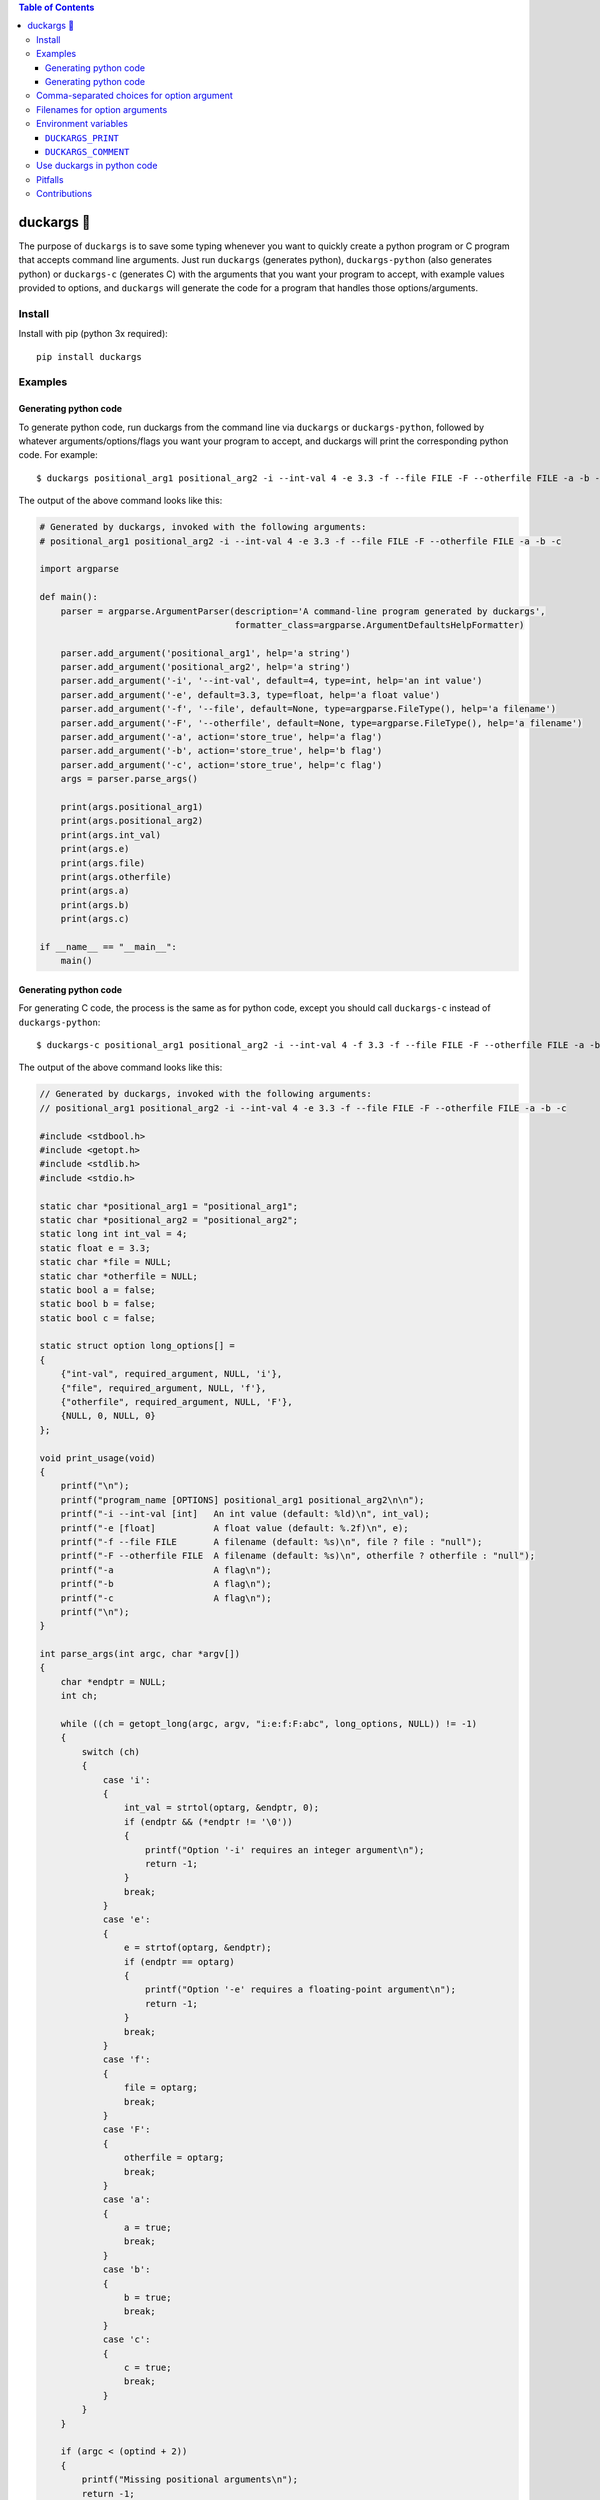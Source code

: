 .. contents:: **Table of Contents**

.. |duck| unicode:: 0x1F986

duckargs |duck|
---------------

.. |tests_badge| image:: https://github.com/eriknyquist/duckargs/actions/workflows/tests.yml/badge.svg
.. |cov_badge| image:: https://github.com/eriknyquist/duckargs/actions/workflows/coverage.yml/badge.svg
.. |version_badge| image:: https://badgen.net/pypi/v/duckargs
.. |license_badge| image:: https://badgen.net/pypi/license/duckargs

|tests_badge| |cov_badge| |version_badge| |license_badge|

The purpose of ``duckargs`` is to save some typing whenever you want to quickly
create a python program or C program that accepts command line arguments. Just run
``duckargs`` (generates python), ``duckargs-python`` (also generates python) or
``duckargs-c`` (generates C)
with the arguments that you want your program to accept, with example values provided
to options, and ``duckargs`` will generate the code for a program that handles those
options/arguments.

Install
=======

Install with pip (python 3x required):

::

    pip install duckargs

Examples
========

Generating python code
######################

To generate python code, run duckargs from the command line via ``duckargs`` or ``duckargs-python``,
followed by whatever arguments/options/flags you want your program to accept, and duckargs will
print the corresponding python code. For example:

::

    $ duckargs positional_arg1 positional_arg2 -i --int-val 4 -e 3.3 -f --file FILE -F --otherfile FILE -a -b -c


The output of the above command looks like this:


.. code:: python

    # Generated by duckargs, invoked with the following arguments:
    # positional_arg1 positional_arg2 -i --int-val 4 -e 3.3 -f --file FILE -F --otherfile FILE -a -b -c

    import argparse

    def main():
        parser = argparse.ArgumentParser(description='A command-line program generated by duckargs',
                                         formatter_class=argparse.ArgumentDefaultsHelpFormatter)

        parser.add_argument('positional_arg1', help='a string')
        parser.add_argument('positional_arg2', help='a string')
        parser.add_argument('-i', '--int-val', default=4, type=int, help='an int value')
        parser.add_argument('-e', default=3.3, type=float, help='a float value')
        parser.add_argument('-f', '--file', default=None, type=argparse.FileType(), help='a filename')
        parser.add_argument('-F', '--otherfile', default=None, type=argparse.FileType(), help='a filename')
        parser.add_argument('-a', action='store_true', help='a flag')
        parser.add_argument('-b', action='store_true', help='b flag')
        parser.add_argument('-c', action='store_true', help='c flag')
        args = parser.parse_args()

        print(args.positional_arg1)
        print(args.positional_arg2)
        print(args.int_val)
        print(args.e)
        print(args.file)
        print(args.otherfile)
        print(args.a)
        print(args.b)
        print(args.c)

    if __name__ == "__main__":
        main()

Generating python code
######################

For generating C code, the process is the same as for python code, except you should call ``duckargs-c``
instead of ``duckargs-python``:

::

    $ duckargs-c positional_arg1 positional_arg2 -i --int-val 4 -f 3.3 -f --file FILE -F --otherfile FILE -a -b -c

The output of the above command looks like this:

.. code:: c

    // Generated by duckargs, invoked with the following arguments:
    // positional_arg1 positional_arg2 -i --int-val 4 -e 3.3 -f --file FILE -F --otherfile FILE -a -b -c

    #include <stdbool.h>
    #include <getopt.h>
    #include <stdlib.h>
    #include <stdio.h>

    static char *positional_arg1 = "positional_arg1";
    static char *positional_arg2 = "positional_arg2";
    static long int int_val = 4;
    static float e = 3.3;
    static char *file = NULL;
    static char *otherfile = NULL;
    static bool a = false;
    static bool b = false;
    static bool c = false;

    static struct option long_options[] =
    {
        {"int-val", required_argument, NULL, 'i'},
        {"file", required_argument, NULL, 'f'},
        {"otherfile", required_argument, NULL, 'F'},
        {NULL, 0, NULL, 0}
    };

    void print_usage(void)
    {
        printf("\n");
        printf("program_name [OPTIONS] positional_arg1 positional_arg2\n\n");
        printf("-i --int-val [int]   An int value (default: %ld)\n", int_val);
        printf("-e [float]           A float value (default: %.2f)\n", e);
        printf("-f --file FILE       A filename (default: %s)\n", file ? file : "null");
        printf("-F --otherfile FILE  A filename (default: %s)\n", otherfile ? otherfile : "null");
        printf("-a                   A flag\n");
        printf("-b                   A flag\n");
        printf("-c                   A flag\n");
        printf("\n");
    }

    int parse_args(int argc, char *argv[])
    {
        char *endptr = NULL;
        int ch;

        while ((ch = getopt_long(argc, argv, "i:e:f:F:abc", long_options, NULL)) != -1)
        {
            switch (ch)
            {
                case 'i':
                {
                    int_val = strtol(optarg, &endptr, 0);
                    if (endptr && (*endptr != '\0'))
                    {
                        printf("Option '-i' requires an integer argument\n");
                        return -1;
                    }
                    break;
                }
                case 'e':
                {
                    e = strtof(optarg, &endptr);
                    if (endptr == optarg)
                    {
                        printf("Option '-e' requires a floating-point argument\n");
                        return -1;
                    }
                    break;
                }
                case 'f':
                {
                    file = optarg;
                    break;
                }
                case 'F':
                {
                    otherfile = optarg;
                    break;
                }
                case 'a':
                {
                    a = true;
                    break;
                }
                case 'b':
                {
                    b = true;
                    break;
                }
                case 'c':
                {
                    c = true;
                    break;
                }
            }
        }

        if (argc < (optind + 2))
        {
            printf("Missing positional arguments\n");
            return -1;
        }

        positional_arg1 = argv[optind];
        optind++;

        positional_arg2 = argv[optind];
        optind++;

        return 0;
    }

    int main(int argc, char *argv[])
    {
        if (argc < 2)
        {
            print_usage();
            return -1;
        }

        int ret = parse_args(argc, argv);
        if (0 != ret)
        {
            return ret;
        }

        printf("positional_arg1: %s\n", positional_arg1);
        printf("positional_arg2: %s\n", positional_arg2);
        printf("int_val: %ld\n", int_val);
        printf("e: %.4f\n", e);
        printf("file: %s\n", file);
        printf("otherfile: %s\n", otherfile);
        printf("a: %s\n", a ? "true" : "false");
        printf("b: %s\n", b ? "true" : "false");
        printf("c: %s\n", c ? "true" : "false");

        return 0;
    }


Comma-separated choices for option argument
===========================================

If you have an option which accepts an argument, and you write an argument string with
multiple values separated by commas (e.g. ``-m --mode active,idle,sim``), then ``duckargs``
will use the comma-separated values as a ``choices`` list for argparse, e.g.:

::

    parser.add_argument('-m', '--mode', choices=['active', 'idle', 'sim'], default='active', help='a string')

Filenames for option arguments
==============================

If you have an option that you want to accept a filename, you have two ways to tell
``duckargs`` that the option argument should be treated as a file:

* Pass the path to a file that actually exists (e.g. ``-f --filename file.txt``)
  as the option argument

* Pass ``FILE`` as the option argument (e.g. ``-f --filename FILE``)

Either of which will generate a line like this:

::

    parser.add_argument('-f', '--filename', default='file', type=argparse.FileType(), help='a filename')

Environment variables
=====================

Some things can be configured by setting environment variables.

``DUCKARGS_PRINT``
##################

By default, ``duckargs`` generates a program that prints all provided arguments/options,
so that you can see all the corresponding attribute names on the object returned by ``argparse``.
If you want to disable this and generate programs with the print statements, set
``DUCKARGS_PRINT=0`` in your environment variables.

``DUCKARGS_COMMENT``
####################

By default, ``duckargs`` generates a program that prints a comment header at the top,
showing the arguments that ``duckargs`` was invoked with. If you want to disable this and
generate programs without the comment header, set ``DUCKARGS_COMMENT=0`` in your environment
variables.

Use duckargs in python code
===========================

If you want to use duckargs in your own script, you can use the ``duckargs.generate_python_code`` function,
which accepts a list of command line arguments:

.. code:: python

    import sys
    from duckargs import generate_python_code

    python_code = generate_python_code(sys.argv)

Pitfalls
========

If you have a combination of flags and positional arguments, and you happen to have a flag
followed by a positional argument (as in: ``python -m duckargs -q --quiet positional_arg``),
``duckargs`` has no way to tell that you wanted a positional arg, so it will assume you want
an option ``-q --quiet`` with a required argument.

To avoid this, it is recommended to declare your positional arguments first (as in: ``python -m duckargs positional_arg -q --quiet``)

Contributions
=============

Contributions are welcome, please open a pull request at `<https://github.com/eriknyquist/duckargs/pulls>`_.
You will need to install packages required for development by doing ``pip install -r dev_requirements.txt``.

Please ensure that all existing tests pass, new test(s) are added if required, and the code coverage
check passes.

* Run tests with ``python setup.py test``.
* Run tests and and generate code coverage report with ``python code_coverage.py``
  (this script will report an error if coverage is below 95%)

If you have any questions about / need help with contributions or tests, please
contact Erik at eknyquist@gmail.com.
